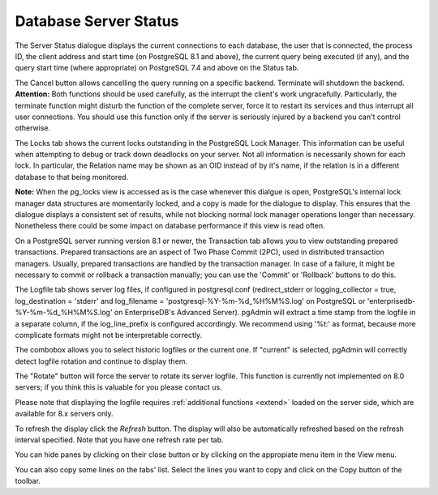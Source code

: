 .. _status:


**********************
Database Server Status
**********************

.. image:: images/status.png

The Server Status dialogue displays the current connections to each
database, the user that is connected, the process ID, the client address 
and start time (on PostgreSQL 8.1 and above), the current
query being executed (if any), and the query start time (where appropriate) 
on PostgreSQL 7.4 and above on the Status tab.

The Cancel button allows cancelling the query running on a specific
backend. Terminate will shutdown the backend. **Attention:** Both functions should be
used carefully, as the interrupt the client's work
ungracefully. Particularly, the terminate function might disturb the
function of the complete server, force it to restart its services and
thus interrupt all user connections. You should use this function only
if the server is seriously injured by a backend you can't control otherwise.

The Locks tab shows the current locks outstanding in the PostgreSQL Lock
Manager. This information can be useful when attempting to debug or track
down deadlocks on your server. Not all information is necessarily shown
for each lock. In particular, the Relation name may be shown as an OID
instead of by it's name, if the relation is in a different database to 
that being monitored.

**Note:** When the pg_locks view is accessed as is the case whenever 
this dialgue is open, PostgreSQL's internal lock manager data structures are 
momentarily locked, and a copy is made for the dialogue to display. This 
ensures that the dialogue displays a consistent set of results, while not 
blocking normal lock manager operations longer than necessary. Nonetheless 
there could be some impact on database performance if this view is read often. 

On a PostgreSQL server running version 8.1 or newer, the Transaction tab allows
you to view outstanding prepared transactions. Prepared transactions are an aspect
of Two Phase Commit (2PC), used in distributed transaction managers. Usually,
prepared transactions are handled by the transaction manager. In case of a failure,
it might be necessary to commit or rollback a transaction manually; you can use
the 'Commit' or 'Rollback' buttons to do this.

The Logfile tab shows server log files, if configured in
postgresql.conf (redirect_stderr or logging_collector = true, 
log_destination = 'stderr' and log_filename = 'postgresql-%Y-%m-%d_%H%M%S.log'
on PostgreSQL or 'enterprisedb-%Y-%m-%d_%H%M%S.log' on EnterpriseDB's Advanced 
Server). 
pgAdmin will extract a time stamp from the logfile in a separate column, if the
log_line_prefix is configured accordingly. We recommend using '%t:' as
format, because more complicate formats might not be interpretable correctly.

The combobox allows you to select historic logfiles or the current
one. If "current" is selected, pgAdmin will correctly detect
logfile rotation and continue to display them.

The "Rotate" button will force the server to rotate its server
logfile. This function is currently not implemented on 8.0 servers; if
you think this is valuable for you please contact us.

Please note that displaying the logfile requires :ref:`additional functions
<extend>` loaded on the server side, which are
available for 8.x servers only.

To refresh the display click the *Refresh* button. The display will
also be automatically refreshed based on the refresh interval specified.
Note that you have one refresh rate per tab.

You can hide panes by clicking on their close button or by clicking on
the appropiate menu item in the View menu.

You can also copy some lines on the tabs' list. Select the lines you want to
copy and click on the Copy button of the toolbar.
